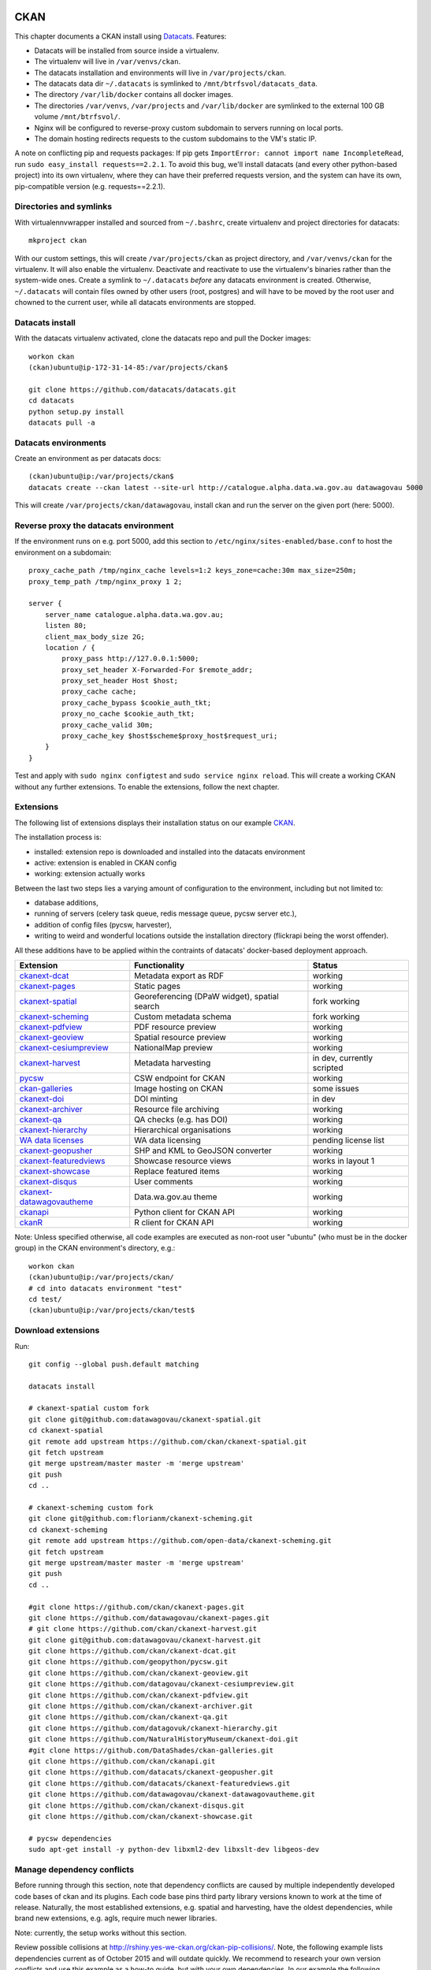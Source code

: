 ****
CKAN
****

This chapter documents a CKAN install using `Datacats`_. Features:

* Datacats will be installed from source inside a virtualenv.
* The virtualenv will live in ``/var/venvs/ckan``.
* The datacats installation and environments will live in ``/var/projects/ckan``.
* The datacats data dir ``~/.datacats`` is symlinked to ``/mnt/btrfsvol/datacats_data``.
* The directory ``/var/lib/docker`` contains all docker images.
* The directories ``/var/venvs``, ``/var/projects`` and ``/var/lib/docker`` are symlinked to the external 100 GB volume ``/mnt/btrfsvol/``.
* Nginx will be configured to reverse-proxy custom subdomain to servers running on local ports.
* The domain hosting redirects requests to the custom subdomains to the VM's static IP.

A note on conflicting pip and requests packages: 
If pip gets ``ImportError: cannot import name IncompleteRead``, run ``sudo easy_install requests==2.2.1``.
To avoid this bug, we'll install datacats (and every other python-based project) into its own virtualenv,
where they can have their preferred requests version, and the system can have its own, pip-compatible version (e.g. requests==2.2.1).


.. _`Datacats`: http://www.datacats.com/

Directories and symlinks
========================
With virtualennvwrapper installed and sourced from ``~/.bashrc``, create virtualenv and project directories for datacats::
  
  mkproject ckan

With our custom settings, this will create ``/var/projects/ckan`` as project directory, and ``/var/venvs/ckan`` for the virtualenv.
It will also enable the virtualenv. Deactivate and reactivate to use the virtualenv's binaries rather than the system-wide ones.
Create a symlink to ``~/.datacats`` *before* any datacats environment is created. Otherwise, ``~/.datacats`` will contain files owned by 
other users (root, postgres) and will have to be moved by the root user and chowned to the current user, while all datacats environments are stopped.


Datacats install
================
With the datacats virtualenv activated, clone the datacats repo and pull the Docker images::

  workon ckan
  (ckan)ubuntu@ip-172-31-14-85:/var/projects/ckan$ 
  
  git clone https://github.com/datacats/datacats.git
  cd datacats
  python setup.py install
  datacats pull -a


Datacats environments
=====================
Create an environment as per datacats docs::

  (ckan)ubuntu@ip:/var/projects/ckan$ 
  datacats create --ckan latest --site-url http://catalogue.alpha.data.wa.gov.au datawagovau 5000

This will create ``/var/projects/ckan/datawagovau``,
install ckan and run the server on the given port (here: 5000).

Reverse proxy the datacats environment
======================================
If the environment runs on e.g. port 5000, add this section to ``/etc/nginx/sites-enabled/base.conf``
to host the environment on a subdomain::

  proxy_cache_path /tmp/nginx_cache levels=1:2 keys_zone=cache:30m max_size=250m;
  proxy_temp_path /tmp/nginx_proxy 1 2;
  
  server {
      server_name catalogue.alpha.data.wa.gov.au;
      listen 80;
      client_max_body_size 2G;
      location / {
          proxy_pass http://127.0.0.1:5000;
          proxy_set_header X-Forwarded-For $remote_addr;
          proxy_set_header Host $host;
          proxy_cache cache;
          proxy_cache_bypass $cookie_auth_tkt;
          proxy_no_cache $cookie_auth_tkt;
          proxy_cache_valid 30m;
          proxy_cache_key $host$scheme$proxy_host$request_uri;
      }
  }


Test and apply with ``sudo nginx configtest`` and ``sudo service nginx reload``.
This will create a working CKAN without any further extensions. To enable the extensions, follow the next chapter.

Extensions
==========
The following list of extensions displays their installation status on our example `CKAN`_.

.. _CKAN: http://catalogue.alpha.data.wa.gov.au/

The installation process is:

* installed: extension repo is downloaded and installed into the datacats environment
* active: extension is enabled in CKAN config
* working: extension actually works

Between the last two steps lies a varying amount of configuration to the environment, including but not limited to:

* database additions, 
* running of servers (celery task queue, redis message queue, pycsw server etc.),
* addition of config files (pycsw, harvester), 
* writing to weird and wonderful locations outside the installation directory (flickrapi being the worst offender).

All these additions have to be applied within the contraints of datacats' docker-based deployment approach.

===========================  =============================================  ====================
Extension                    Functionality                                  Status
===========================  =============================================  ====================
`ckanext-dcat`_              Metadata export as RDF                         working           
`ckanext-pages`_             Static pages                                   working           
`ckanext-spatial`_           Georeferencing (DPaW widget), spatial search   fork working  
`ckanext-scheming`_          Custom metadata schema                         fork working  
`ckanext-pdfview`_           PDF resource preview                           working           
`ckanext-geoview`_           Spatial resource preview                       working
`ckanext-cesiumpreview`_     NationalMap preview                            working
`ckanext-harvest`_           Metadata harvesting                            in dev, currently scripted 
`pycsw`_                     CSW endpoint for CKAN                          working
`ckan-galleries`_            Image hosting on CKAN                          some issues       
`ckanext-doi`_               DOI minting                                    in dev
`ckanext-archiver`_          Resource file archiving                        working
`ckanext-qa`_                QA checks (e.g. has DOI)                       working
`ckanext-hierarchy`_         Hierarchical organisations                     working           
`WA data licenses`_          WA data licensing                              pending license list  
`ckanext-geopusher`_         SHP and KML to GeoJSON converter               working
`ckanext-featuredviews`_     Showcase resource views                        works in layout 1
`ckanext-showcase`_          Replace featured items                         working
`ckanext-disqus`_            User comments                                  working
`ckanext-datawagovautheme`_  Data.wa.gov.au theme                           working           
`ckanapi`_                   Python client for CKAN API                     working           
`ckanR`_                     R client for CKAN API                          working           
===========================  =============================================  ====================

.. _ckanext-dcat: https://github.com/ckan/ckanext-dcat
.. _ckanext-pages: https://github.com/datawagovau/ckanext-pages
.. _ckanext-spatial: https://github.com/ckan/ckanext-spatial
.. _ckanext-scheming: https://github.com/open-data/ckanext-scheming
.. _ckanext-pdfview: https://github.com/ckan/ckanext-pdfview
.. _ckanext-geoview: https://github.com/ckan/ckanext-geoview
.. _ckanext-harvest: https://github.com/ckan/ckanext-harvest
.. _pycsw: https://github.com/geopython/pycsw
.. _ckan-galleries: https://github.com/DataShades/ckan-galleries
.. _ckanext-doi: https://github.com/NaturalHistoryMuseum/ckanext-doi
.. _ckanext-archiver: https://github.com/ckan/ckanext-archiver
.. _ckanext-qa: https://github.com/ckan/ckanext-qa
.. _ckanext-hierarchy: https://github.com/datagovuk/ckanext-hierarchy
.. _`WA data licenses`: http://ands.org.au/publishing/licensing.html
.. _ckanapi: https://github.com/ckan/ckanapi
.. _ckanR: http://extensions.ckan.org/extension/ckanr/
.. _ckanext-geopusher: https://github.com/datacats/ckanext-geopusher
.. _ckanext-featuredviews: https://github.com/datacats/ckanext-featuredviews
.. _ckanext-datawagovautheme: https://github.com/datawagovau/ckanext-datawagovautheme
.. _`ckanext-cesiumpreview`: https://github.com/datagovau/ckanext-cesiumpreview
.. _`ckanext-disqus`: https://github.com/ckan/ckanext-disqus
.. _`ckanext-showcase`: https://github.com/ckan/ckanext-showcase

Note: Unless specified otherwise, all code examples are executed as 
non-root user "ubuntu" (who must be in the docker group) in the CKAN environment's directory, e.g.::

  workon ckan
  (ckan)ubuntu@ip:/var/projects/ckan/
  # cd into datacats environment "test"
  cd test/
  (ckan)ubuntu@ip:/var/projects/ckan/test$

Download extensions
===================
Run::

  git config --global push.default matching 
  
  datacats install
  
  # ckanext-spatial custom fork
  git clone git@github.com:datawagovau/ckanext-spatial.git
  cd ckanext-spatial
  git remote add upstream https://github.com/ckan/ckanext-spatial.git
  git fetch upstream
  git merge upstream/master master -m 'merge upstream'
  git push
  cd ..
  
  # ckanext-scheming custom fork
  git clone git@github.com:florianm/ckanext-scheming.git
  cd ckanext-scheming
  git remote add upstream https://github.com/open-data/ckanext-scheming.git
  git fetch upstream
  git merge upstream/master master -m 'merge upstream'
  git push
  cd ..
  
  #git clone https://github.com/ckan/ckanext-pages.git
  git clone https://github.com/datawagovau/ckanext-pages.git
  # git clone https://github.com/ckan/ckanext-harvest.git
  git clone git@github.com:datawagovau/ckanext-harvest.git
  git clone https://github.com/ckan/ckanext-dcat.git
  git clone https://github.com/geopython/pycsw.git
  git clone https://github.com/ckan/ckanext-geoview.git
  git clone https://github.com/datagovau/ckanext-cesiumpreview.git
  git clone https://github.com/ckan/ckanext-pdfview.git
  git clone https://github.com/ckan/ckanext-archiver.git
  git clone https://github.com/ckan/ckanext-qa.git
  git clone https://github.com/datagovuk/ckanext-hierarchy.git
  git clone https://github.com/NaturalHistoryMuseum/ckanext-doi.git
  #git clone https://github.com/DataShades/ckan-galleries.git
  git clone https://github.com/ckan/ckanapi.git
  git clone https://github.com/datacats/ckanext-geopusher.git
  git clone https://github.com/datacats/ckanext-featuredviews.git
  git clone https://github.com/datawagovau/ckanext-datawagovautheme.git
  git clone https://github.com/ckan/ckanext-disqus.git
  git clone https://github.com/ckan/ckanext-showcase.git
  
  # pycsw dependencies
  sudo apt-get install -y python-dev libxml2-dev libxslt-dev libgeos-dev

Manage dependency conflicts
===========================
Before running through this section, note that dependency conflicts are caused by
multiple independently developed code bases of ckan and its plugins.
Each code base pins third party library versions known to work at the time of release.
Naturally, the most established extensions, e.g. spatial and harvesting, have the
oldest dependencies, while brand new extensions, e.g. agls, require much newer
libraries.

Note: currently, the setup works without this section.

Review possible collisions at http://rshiny.yes-we-ckan.org/ckan-pip-collisions/.
Note, the following example lists dependencies current as of October 2015 and will outdate quickly.
We recommend to research your own version conflicts and use this example as a how-to guide,
but with your own dependencies.
In our example the following packages have differing, hard-coded requirements::

  grep -rn --include="*requirements*" 'requests' .
  grep -rn --include="*requirements*" 'six' .
  grep -rn --include="*requirements*" 'lxml' .
  grep -rn --include="*requirements*" 'python-dateutil' .
  grep -rn --include="*requirements*" 'SQLAlchemy' .

We'll need to update all colliding requirement versions to one that works across all extensions.
In our case, a simple bump to the highest mentioned version will work, such as with the perfectly backwards compatible ``requests`` library.
In other cases, breaking changes between different dependency versions could require an upgrade to an actual extension.

Batch-modify version numbers as shown here work on our listed extensions at the time of writing.
Modify to your actual needs. Warning - a mistake in this step could corrupt your installed code (including CKAN source),
requiring to ``git checkout`` incorrectly modified files in each repo.::

  grep -rl --include="*requirements*" 'requests' . | xargs sed -i 's/^.*requests.*$/requests==2.7.0/g'
  grep -rl --include="*requirements*" 'six' . | xargs sed -i 's/^.*six^.*/six==1.9.0/g'
  grep -rl --include="*requirements*" 'lxml' . | xargs sed -i 's/^.*lxml^.*/lxml==3.4.4/g'
  grep -rl --include="*requirements*" 'python-dateutil' . | xargs sed -i 's/^.*python-dateutil^.*/python-dateutil==2.4.2/g'
  grep -rl --include="*requirements*" 'SQLAlchemy' . | xargs sed -i 's/^.*SQLAlchemy.*$/SQLAlchemy==0.9.6/g'
  
  # review version numbers
  grep -rn --include="*requirements*" 'requests' .
  grep -rn --include="*requirements*" 'six' .
  grep -rn --include="*requirements*" 'lxml' .
  grep -rn --include="*requirements*" 'python-dateutil' .
  
  # any other requirements conflicts?
  cat `find . -name '*requirements*'` | sort | uniq
  
  
To fix issues with any dependency versions::
  
  datacats shell
  pip freeze | grep lchemy
  pip install SQLAlchemy==0.9.6
  exit

E.g., this is necessary when receiving this error on datacats reload::

  File "/usr/lib/ckan/local/lib/python2.7/site-packages/geoalchemy2/comparator.py", line 52, in <module>
  class BaseComparator(UserDefinedType.Comparator):
  AttributeError: type object 'UserDefinedType' has no attribute 'Comparator'
  Starting subprocess with file monitor

  
Install extensions
==================
To install all extensions and their dependencies in the site's environment, run::

  datacats install


Modify datacats containers
==========================
Some extensions require modifications to the database, or additional servers, such as a message queue (redis) or a task runner (celery).
Following `ckanext-spatial docs`_ and `ckanext-harvest docs`_ with datacats' `paster`_ command::

  # (re)install postgis, add redis
  datacats tweak --install-postgis
  datacats tweak --add-redis
  # datacats tweak --add-pycsw # soon
  datacats reload
  # pulls redis image
  
  # initdb for spatial
  cd ckanext-spatial
  datacats paster spatial initdb
  cd ..
  
  # initdb for harvester, plus two celery containers, see also below
  cd ckanext-harvest
  datacats paster harvester initdb
  datacats paster -d harvester gather_consumer
  datacats paster -d harvester fetch_consumer
  cd ..
  

.. _`ckanext-spatial docs`: http://docs.ckan.org/projects/ckanext-spatial/en/latest/install.html#configuration
.. _`ckanext-harvest docs`: https://github.com/ckan/ckanext-harvest/blob/master/README.rst
.. _`paster`: http://docs.datacats.com/commands.html#paster

Note: ``git init`` the theme extension (ckanext-SITEtheme) to preserve significant customisations.

Enable extensions
=================
General procedure:

* Edit config `vim development.ini`, replace the Plugins section with settings below
* Apply changes with `datacats reload`. That should be it!

``development.ini``::

  ## Authorization Settings
  ckan.auth.anon_create_dataset = false
  ckan.auth.create_unowned_dataset = false
  ckan.auth.create_dataset_if_not_in_organization = false
  ckan.auth.user_create_groups = false
  ckan.auth.user_create_organizations = false
  ckan.auth.user_delete_groups = false
  ckan.auth.user_delete_organizations = false
  ckan.auth.create_user_via_api = true
  ckan.auth.create_user_via_web = true
  ckan.auth.roles_that_cascade_to_sub_groups = admin editor member

  ckan.cors.origin_allow_all = true
  
  ## Plugins Settings
  base = cesium_viewer resource_proxy datastore datapusher datawagovau_theme stats archiver qa pages featuredviews showcase disqus
  sch = scheming_datasets
  rcl = recline_grid_view recline_graph_view recline_map_view
  prv = text_view image_view recline_view pdf_view webpage_view
  geo = geo_view geojson_view
  spt = spatial_metadata spatial_query geopusher
  hie = hierarchy_display hierarchy_form
  dcat = dcat dcat_rdf_harvester dcat_json_harvester dcat_json_interface
  hrv = harvest ckan_harvester csw_harvester
  ckan.plugins = %(base)s %(sch)s %(rcl)s %(prv)s %(dcat)s %(geo)s %(spt)s %(hrv)s %(hie)s
  
  ckanext.geoview.ol_viewer.formats = wms wfs gml kml arcgis_rest gft
  ckan.views.default_views = cesium_view %(prv)s geojson_view
  
  ckan.max_resource_size = 1000000
  ckan.max_image_size = 200000
  ckan.resource_proxy.max_file_size = 31457280
  
  # ckanext-scheming
  scheming.dataset_schemas = ckanext.datawagovautheme:datawagovau_dataset.json
  #scheming.organization_schemas = ckanext.datawagovautheme:datawagovau_organization.json

  # ckanext-harvest
  ckan.harvest.mq.type = redis
  ckan.harvest.mq.hostname = redis
  ckanext.spatial.harvest.continue_on_validation_errors= True
  
  # ckanext-pages
  ckanext.pages.organization = True
  ckanext.pages.group = True
  # disable to make space for static pages:
  ckanext.pages.about_menu = True
  ckanext.pages.group_menu = True
  ckanext.pages.organization_menu = True
  
  # ckanext-disqus
  # add Engage to site > add a subaccount to your disqus account for this CKAN
  # choose name = disqus.name
  # settings > advanced >
  # add %(site_url)s to trusted domains, e.g. catalogue.beta.data.wag.gov.au
  disqus.name = datawagovau-ckan
  
  ckan.datapusher.formats = csv xls xlsx tsv application/csv application/vnd.ms-excel application/vnd.openxmlformats-officedocument.spreadsheetml.sheet
  
  ckan.activity_streams_enabled = true
  ckan.activity_list_limit = 31
  
  # Front-end settings
  ...
  
  ## Internationalisation Settings
  ckan.locale_default = en_AU
  ckan.locale_order = en_AU ...
  
  # google recaptcha: your secret credentials


PyCSW
=====
While our contribution is in development, we'll manually build and run a dockerised pycsw
using our `datacats fork`_::

  cd /var/projects/ckan/datacats/docker/pycsw/
  docker build -t datacats/pycsw .
  docker run -d -p 9000:8000 -it datacats/pycsw python /var/www/pycsw/csw.wsgi

.. _datacats fork: https://github.com/datawagovau/datacats/tree/pycsw-docker

This will build a pycsw server image with harvesting enabled (transactions) for non-local IPs 
and run a pycsw server on localhost:9000. 
See also nginx settings in :doc:`deployment` to expose the csw server publicly.


************
Data Loading
************

Examples
========

The following examples are taken from Ian Ward's talk at the CKANConf Ottawa 2015 as published on his `blog`_.
Exporting data (backup), restoring to same (disaster recovery) or remote (migration) instance::

  ckanapi dump groups | ssh otherbox ckanapi load groups -p 3
  ckanapi dump organizations | ssh otherbox ckanapi load organizations -p 3
  ckanapi dump datasets | ssh otherbox ckanapi load datasets -p 3
  
Or pulling data from remote into local CKAN::

  ckanapi dump datasets -r http://sourceckan | ckanapi load datasets -p 3
  
Track metadata using git::

  ckanapi dump datasets > datasets.jsonl
  git diff datasets.jsonl --stat
  datasets.jsonl | 52 ++++++++++++++++++++++++++++++++++++----------------
  1 file changed, 36 insertions(+), 16 deletions(-)
  
Summaries::

  head -5 datasets.jsonl | jq .title
  jq 'select(.organization.name!="nrcan-rncan")' -c datasets.jsonl | wc -l
  

Distributed loading::

  split -n l/3 datasets.jsonl part
  ckanapi load datasets -r http://web1 -a ... < partaa &
  ckanapi load datasets -r http://web2 -a ... < partab &
  ckanapi load datasets -r http://web3 -a ... < partac &
  

Backup
======
Create a database snapshot from inside a datacats environment::

  (ckan)ubuntu@ip:/var/projects/ckan/SOURCE$ datacats paster db dump ../snapshot-DATE.sql
  
Notes:
* SOURCE is the datacats CKAN environment to be backed up
* DATE is the current datetime
* datacats paster db will run in the /ckan source directory, so the prefix ``../`` will create the file in the current directory

Restore
=======
Copy the database snapshot into the new environment, clean the target db, and load the snapshot::
  
  rsync -Pavvr DATACATS_DATADIR/SOURCE/sites/primary/files/ DATACATS_DATADIR/TARGET/sites/primary/files/
  rsync -Pavvr /var/projects/ckan/SOURCE/snapshot-DATE.sql /var/projects/ckan/TARGET/
  (ckan)ubuntu@ip:/var/projects/ckan/TARGET$ datacats paster db clean
  (ckan)ubuntu@ip:/var/projects/ckan/TARGET$ datacats paster db load /project/snapshot-DATE.sql
  
Notes:
* The DATACATS_DATADIR/ defaults to ``~/.datacats``, but in our installation lives at ``/var/projects/datacats_data/``
* SOURCE and TARGET are two datacats CKAN environments
* ``datacats paster`` runs inside the datacats environment with prefix ``/project/`` for the current work dir

Archive
=======
Create a scheduled job to dump the db and rsync the db snapshot as well as the files to a secure storage.


.. _`blog`: http://excess.org/article/2015/06/ckanapi-ckanext-scheming/

**********
Operations
**********

The following sections illustrate operational use of extensions after successful installation.


Quality Assurance (ckanext-qa)
==============================
Create a supervisor script::

  # run the celery daemon (stops with each datacats reload)
  datacats paster -d celeryd
  
  # run the qa update
  cd ckanext-qa
  datacats paster qa update
  cd ..

Geo-referencing a dataset (ckanext-spatial)
===========================================
Watch `this video`_ to get started.

.. _this video: https://vimeo.com/116324887

Adding a static page (ckanext-pages)
====================================
Click on the pages icon, add content, save.


CKAN to CKAN Harvesting (ckanext-harvest)
=========================================
If there's no custom ckanext-scheming metadata schema enabled, plain CKAN harvesting will work.

Create a harvest source at ``/harvest`` with 

* url ``http://SOURCE.yes-we-ckan.org``,
* source type ``CKAN``,
* update frequency ``always``,
* configuration::

  {"api_version": 1,
  "default_extras":{"url":"{harvest_source_url}/dataset/{dataset_id}"},
  "override_extras": "false",
  "user":"local-sysadmin-username",
  "read_only": true,
  "remote_groups": "create",
  "remote_orgs": "create",
  "clean_tags":"true",
  "override_extras": true}

* save.

On the shell inside the ckanext-harvest extension's folder::

  ckanext-harvest$ datacats paster -d harvester gather_consumer
  ckanext-harvest$ datacats paster -d harvester fetch_consumer
  ckanext-harvest$ datacats paster harvester job-all
  ckanext-harvest$ datacats paster harvester run

This will run the two gather/fetch-consumer celery containers in the background (-d flag),
reharvest the source (job-all does the same as clicking "reharvest" on every data source),
and run the harvest job.

Note: The two daemonised consumer containers will have to be restarted manually after each ``datacats reload``.

Known problem: The source and target CKAN instances must have the exact same schema,
either the default, or the exact same custom schema. Otherwise, the "extra" fields 
will collide with ckanext-scheming's "extra" fields, with an error such as:

  nature-reserves-proposals-beeliar-wetlands-park-sw-corridor-wl19850899

  Invalid package with GUID nature-reserves-proposals-beeliar-wetlands-park-sw-corridor-wl19850899: 
  {'extras': [{'key': ['There is a schema field with the same name']}, {'key': ['There is a schema field with the same name']}]}

Notably, a custom extra field "spatial", or a scheming field "spatial" will also not work.

Harvesting between catalogues with custom CKAN dataset schemas
==============================================================
Note: This section describes (only partly implemented) functionality under development.

Custom metadata schemas via ckanext-scheming can be harvested using our fork of ckanext-harvest.

Create a harvesting job, e.g. on catalogue.alpha.data.wa.gov.au:

* Url http://landgate.alpha.data.wa.gov.au/
* Source type: CKAN (we overwrote the ckanharvester)
* Update frequency: manual
* Configuration: (for ckanext-datawagovautheme:datawagovau_dataset.json)::

  {
   "api_version": 1,
   "user":"florianm",
   "remote_groups": "create",
   "remote_orgs": "create",
   "clean_tags":false,
   "force_all":true,
   "disable_extras":true,
   "default_fields":{
    "data_portal":"{harvest_source_url}",
    "landing_page":"{harvest_source_url}/dataset/{dataset_id}"
   },
    "field_mapping":{
    "doi": "doi",
    "citation": "citation",
    "published_on": "published_on",
    "last_updated_on": "last_updated_on",
    "update_frequency": "update_frequency",
    "data_temporal_extent_begin": "data_temporal_extent_begin",
    "data_temporal_extent_end": "data_temporal_extent_end",
    "spatial": "spatial"
   }
  }

* Organization: landgate (exists on catalogue.alpha)

Then run inside the ckanext-harvest extension folder::

  (ckan)ubuntu@ip:/var/projects/ckan/datawagovau/ckanext-harvest$
  datacats paster -d harvester gather_consumer
  datacats paster -d harvester fetch_consumer
  datacats paster harvester job-all
  datacats paster harvester run

* Every ``datacats reload`` requires a restart of the gather and fetch consumer.
* ``job-all`` is the shortcut for clicking "Reharvest" on all harvest sources.
* ``run`` starts all pending jobs, and refreshes the status of running jobs.


Harvesting WMS
==============
We will harvest metadata from a WMS GetCapabilities statement into a local pycsw server,
then harvest that pycsw server into CKAN using the CSW harvester.

Create a file `test-wms.xml` for the official pycsw example WMS::

  <?xml version="1.0" encoding="UTF-8"?>
  <Harvest 
    xmlns="http://www.opengis.net/cat/csw/2.0.2" 
    xmlns:xsi="http://www.w3.org/2001/XMLSchema-instance" 
    xsi:schemaLocation="http://www.opengis.net/cat/csw/2.0.2 http://schemas.opengis.net/csw/2.0.2/CSW-publication.xsd" 
    service="CSW" version="2.0.2">
    <Source>http://webservices.nationalatlas.gov/wms/1million</Source>
    <ResourceType>http://www.opengis.net/wms</ResourceType>
    <ResourceFormat>application/xml</ResourceFormat>
  </Harvest>


Landgate's SLIP Classic WMS, e.g. `slip_classic.xml`::

  <?xml version="1.0" encoding="UTF-8"?>
  <Harvest xmlns="http://www.opengis.net/cat/csw/2.0.2" 
    xmlns:xsi="http://www.w3.org/2001/XMLSchema-instance" 
    xsi:schemaLocation="http://www.opengis.net/cat/csw/2.0.2 http://schemas.opengis.net/csw/2.0.2/CSW-publication.xsd" 
    service="CSW" version="2.0.2">
    <Source>http://srss-dev.landgate.wa.gov.au/slip/wmspublic.php</Source>
    <ResourceType>http://www.opengis.net/wms</ResourceType>
    <ResourceFormat>application/xml</ResourceFormat>
  </Harvest>

In the pycsw folder, run::

  (datacats)ubuntu@ip:/var/projects/datacats/public/pycsw$ 
  python bin/pycsw-admin.py -c post_xml -u http://localhost:9000/pycsw/csw.py -x test-wms.xml
  python bin/pycsw-admin.py -c post_xml -u http://localhost:9000/pycsw/csw.py -x slip_classic.xml

to receive::

  Initializing static context
  Executing HTTP POST request test-wms.xml on server http://localhost:8086/pycsw/csw.py
  <?xml version="1.0" encoding="UTF-8" standalone="no"?>
  <!-- pycsw 2.0-dev -->
  <csw:HarvestResponse xmlns:csw30="http://www.opengis.net/cat/csw/3.0" xmlns:fes20="http://www.opengis.net/fes/2.0" xmlns:ows11="http://www.opengis.net/ows/1.1" xmlns:dc="http://purl.org/dc/elements/1.1/" xmlns:inspire_common="http://inspire.ec.europa.eu/schemas/common/1.0" xmlns:atom="http://www.w3.org/2005/Atom" xmlns:xs="http://www.w3.org/2001/XMLSchema" xmlns:dct="http://purl.org/dc/terms/" xmlns:ows20="http://www.opengis.net/ows/2.0" xmlns:ows="http://www.opengis.net/ows" xmlns:apiso="http://www.opengis.net/cat/csw/apiso/1.0" xmlns:gml="http://www.opengis.net/gml" xmlns:dif="http://gcmd.gsfc.nasa.gov/Aboutus/xml/dif/" xmlns:xlink="http://www.w3.org/1999/xlink" xmlns:gco="http://www.isotc211.org/2005/gco" xmlns:gmd="http://www.isotc211.org/2005/gmd" xmlns:rdf="http://www.w3.org/1999/02/22-rdf-syntax-ns#" xmlns:srv="http://www.isotc211.org/2005/srv" xmlns:ogc="http://www.opengis.net/ogc" xmlns:fgdc="http://www.opengis.net/cat/csw/csdgm" xmlns:inspire_ds="http://inspire.ec.europa.eu/schemas/inspire_ds/1.0" xmlns:csw="http://www.opengis.net/cat/csw/2.0.2" xmlns:xsi="http://www.w3.org/2001/XMLSchema-instance" xmlns:os="http://a9.com/-/spec/opensearch/1.1/" xmlns:soapenv="http://www.w3.org/2003/05/soap-envelope" xmlns:sitemap="http://www.sitemaps.org/schemas/sitemap/0.9" xsi:schemaLocation="http://www.opengis.net/cat/csw/2.0.2 http://schemas.opengis.net/csw/2.0.2/CSW-publication.xsd"><csw:TransactionResponse version="2.0.2"><csw:TransactionSummary><csw:totalInserted>21</csw:totalInserted><csw:totalUpdated>0</csw:totalUpdated><csw:totalDeleted>0</csw:totalDeleted></csw:TransactionSummary><csw:InsertResult><csw:BriefRecord><dc:identifier>urn:uuid:711ab330-4b63-4d24-90cc-185b6a701cd8</dc:identifier><dc:title>1 Million Scale WMS Layers from the National Atlas of the United States</dc:title></csw:BriefRecord><csw:BriefRecord><dc:identifier>urn:uuid:711ab330-4b63-4d24-90cc-185b6a701cd8-ports1m</dc:identifier><dc:title>1 Million Scale - Ports</dc:title></csw:BriefRecord><csw:BriefRecord><dc:identifier>urn:uuid:711ab330-4b63-4d24-90cc-185b6a701cd8-national1m</dc:identifier><dc:title>1 Million Scale - National Boundary</dc:title></csw:BriefRecord><csw:BriefRecord><dc:identifier>urn:uuid:711ab330-4b63-4d24-90cc-185b6a701cd8-elevation</dc:identifier><dc:title>1 Million Scale - Elevation 100 Meter Resolution</dc:title></csw:BriefRecord><csw:BriefRecord><dc:identifier>urn:uuid:711ab330-4b63-4d24-90cc-185b6a701cd8-impervious</dc:identifier><dc:title>1 Million Scale - Impervious Surface 100 Meter Resolution</dc:title></csw:BriefRecord><csw:BriefRecord><dc:identifier>urn:uuid:711ab330-4b63-4d24-90cc-185b6a701cd8-coast1m</dc:identifier><dc:title>1 Million Scale - Coastlines</dc:title></csw:BriefRecord><csw:BriefRecord><dc:identifier>urn:uuid:711ab330-4b63-4d24-90cc-185b6a701cd8-cdl</dc:identifier><dc:title>1 Million Scale - 113th Congressional Districts</dc:title></csw:BriefRecord><csw:BriefRecord><dc:identifier>urn:uuid:711ab330-4b63-4d24-90cc-185b6a701cd8-states1m</dc:identifier><dc:title>1 Million Scale - States</dc:title></csw:BriefRecord><csw:BriefRecord><dc:identifier>urn:uuid:711ab330-4b63-4d24-90cc-185b6a701cd8-naturalearth</dc:identifier><dc:title>1 Million Scale - Natural Earth Shaded Relief 100 Meter Resolution</dc:title></csw:BriefRecord><csw:BriefRecord><dc:identifier>urn:uuid:711ab330-4b63-4d24-90cc-185b6a701cd8-elsli0100g</dc:identifier><dc:title>1 Million Scale - Color-Sliced Elevation 100 Meter Resolution</dc:title></csw:BriefRecord><csw:BriefRecord><dc:identifier>urn:uuid:711ab330-4b63-4d24-90cc-185b6a701cd8-landcov100m</dc:identifier><dc:title>1 Million Scale - Land Cover 100 Meter Resolution</dc:title></csw:BriefRecord><csw:BriefRecord><dc:identifier>urn:uuid:711ab330-4b63-4d24-90cc-185b6a701cd8-cdp</dc:identifier><dc:title>1 Million Scale - 113th Congressional Districts by Party</dc:title></csw:BriefRecord><csw:BriefRecord><dc:identifier>urn:uuid:711ab330-4b63-4d24-90cc-185b6a701cd8-amtrak1m</dc:identifier><dc:title>1 Million Scale - Railroad and Bus Passenger Stations</dc:title></csw:BriefRecord><csw:BriefRecord><dc:identifier>urn:uuid:711ab330-4b63-4d24-90cc-185b6a701cd8-airports1m</dc:identifier><dc:title>1 Million Scale - Airports</dc:title></csw:BriefRecord><csw:BriefRecord><dc:identifier>urn:uuid:711ab330-4b63-4d24-90cc-185b6a701cd8-svsri0100g</dc:identifier><dc:title>1 Million Scale - Satellite View with Shaded Relief 100 Meter Resolution</dc:title></csw:BriefRecord><csw:BriefRecord><dc:identifier>urn:uuid:711ab330-4b63-4d24-90cc-185b6a701cd8-one_million</dc:identifier><dc:title>1 Million Scale WMS Layers from the National Atlas of the United States</dc:title></csw:BriefRecord><csw:BriefRecord><dc:identifier>urn:uuid:711ab330-4b63-4d24-90cc-185b6a701cd8-satvi0100g</dc:identifier><dc:title>1 Million Scale - Satellite View 100 Meter Resolution</dc:title></csw:BriefRecord><csw:BriefRecord><dc:identifier>urn:uuid:711ab330-4b63-4d24-90cc-185b6a701cd8-srcoi0100g</dc:identifier><dc:title>1 Million Scale - Color Shaded Relief 100 Meter Resolution</dc:title></csw:BriefRecord><csw:BriefRecord><dc:identifier>urn:uuid:711ab330-4b63-4d24-90cc-185b6a701cd8-srgri0100g</dc:identifier><dc:title>1 Million Scale - Gray Shaded Relief 100 Meter Resolution</dc:title></csw:BriefRecord><csw:BriefRecord><dc:identifier>urn:uuid:711ab330-4b63-4d24-90cc-185b6a701cd8-treecanopy</dc:identifier><dc:title>1 Million Scale - Tree Canopy 100 Meter Resolution</dc:title></csw:BriefRecord><csw:BriefRecord><dc:identifier>urn:uuid:711ab330-4b63-4d24-90cc-185b6a701cd8-landwatermask</dc:identifier><dc:title>1 Million Scale - Land/Water Mask 100 Meter Resolution</dc:title></csw:BriefRecord></csw:InsertResult></csw:TransactionResponse></csw:HarvestResponse>
  Done


In CKAN, create a harvest source (e.g. through the GUI at ``/harvest``) 
following the `harvest docs`_:

* url: http://pycsw.beta.data.wa.gov.au
* Source type: CSW Server
* Update frequency: Daily (creates a new harvest job at given frequency, which has to be run by `datacats paster harvester run`)
* Configuration::

  {"default_tags":["wms_harvested"],
  "clean_tags":true,
  "default_groups":["test"],
  "remote_groups":"create",
  "override_extras": false,
  "read_only":true,
  "force_all":true}
  
.. _harvest docs: https://github.com/ckan/ckanext-harvest

Notes on configuration:

* ``clean_tags`` makes tags url-safe
* ``override_extras`` does not influence whether remote extras will be created locally (which will fail if ckanext-scheming is installed)
* ``force_all`` will update even unchanged datasets

Custom WMS harvesting
=====================
The following example is a real-life use case of harvesting GeoServer 1.8 WMS/WFS endpoints
into our customised dataset schema ``datawagovau_dataset.json``.

Challenges:

* Custom WMS with authentication for publicly available layers (you right that read)
* We harvest a proxy which provides our (secret) credentials to access the public WMS/WFS layers
* Custom conventions for extracting groups and organizations from WMS and from assumptions
* Custom methods to extract dataset title, dataset ID and publication date from WMS layer name

This harvester contains too many unique assumptions and requires context, and the WMS endpoint will be superseded soon.
Therefore, it is implemented as iPython Notebook, with the functions and operations cleanly separated.
This brings as benefits:

* faster turn-around (Shift-Enter) than customising extension and going through redis queues
* can still be refactored into an extension when appropriate
* self-documenting
* separates confidential credentials into separate config file
* shapshots online at http://catalogue.alpha.data.wa.gov.au/dataset/slip-harvesting
* follows harvester logic of building dicts from harvested source, and uploading dicts to CKAN

The following sections contain work in progress on not yet working extensions.

Mint DOIs (ckanext-doi)
=======================

* Fork ckanext-doi
* Register with ANDS to mint DOI at http://ands.org.au/services/cmd-registration.html
* Customise ckanext-doi to support both (existing) Datacite and (add) ANDS minting
* CKAN config parameters

Media gallery (ckan-galleries)
==============================
Add ``dfmp`` to plugins. Results:

* dfmp theme overrides datacats theme (undesirable, submitted as ckan-galleries #5 at https://github.com/DataShades/ckan-galleries/issues/5)
* one of the layout options crashes ckan
* ``import``ing a flickr pool does not seem to have any effect (needs investigation)
* twitter account is hard-coded and blocked due to over-use

Will use as soon as bugs are fixed upstream.


Harvesting WMS notes
====================

* VicRoads AGO http://vicroadsopendata.vicroadsmaps.opendata.arcgis.com/data.json
* Dcat example https://raw.githubusercontent.com/ckan/ckanext-dcat/master/examples/dataset.json
* Meteoswiss harvester example https://github.com/ogdch/ckanext-meteoswiss

Setup ckanext-spatial spatial harvesters::

  cd ckanext-spatial
  datacats paster ckan-pycsw setup -p ../pycsw.cfg
  cd ..
  
  cd pycsw
  python csw.wsgi &
  cd ..
  
  
  http://127.0.0.1:PORT/?service=CSW&version=2.0.2&request=GetCapabilities


[pycsw docs](http://geopython.github.io/pycsw-workshop/docs/intro/intro-exercises.html#metadata-harvesting)

Author: Keith Moss, Landgate WA::

  python pycsw/bin/pycsw-admin.py -c post_xml -u http://localhost:8000/pycsw/csw.py -x pycsw/post.xml
  
  # Woo! PyCSW harvested the example service!
  
  # Got this error from lxml:
  # http://docs.ckan.org/projects/ckanext-spatial/en/latest/install.html#when-running-the-spatial-harvesters
  
  
  # So, continue_on_validation_errors wasn't being picked up from production.ini
  
  vim ckanext-spatial/ckanext/spatial/harvesters/base.py
  # Just commented out the block that aborts
  
  
  # Harvesting SLIP Classic
  nano pycsw/post-slip-classic.xml
  
  python pycsw/bin/pycsw-admin.py -c post_xml -u http://localhost:8000/pycsw/csw.py -x pycsw/post-slip-classic.xml
  
  curl -x https://USER:PASS@www2.landgate.wa.gov.au/ows/wmspublic -X POST -d post-slip-classic.xml http://localhost:8000/pycsw/csw.py
  
  vim pycsw/post-firewatch.xml
  python pycsw/bin/pycsw-admin.py -c post_xml -u http://localhost:8000/pycsw/csw.py -x pycsw/post-firewatch.xml
  
  # List records
  # http://127.0.0.1:PORT/?request=GetRecords&service=CSW&version=2.0.2&resultType=results&outputSchema=http://www.isotc211.org/2005/gmd&typeNames=csw:Record&elementSetName=summary
  
  # Get a record
  # http://127.0.0.1:PORT/?outputFormat=application%2Fxml&service=CSW&outputSchema=http%3A%2F%2Fwww.isotc211.org%2F2005%2Fgmd&request=GetRecordById&version=2.0.2&elementsetname=full&id=urn:uuid:634b1df3-cc33-4f9b-89b1-0f04ed41a208-treecanopy
  
  # Dumb reverse proxy to Classic to work around the "pycsw doesn't do secured services" thing
  # http://gis.stackexchange.com/questions/103191/getting-error-after-trying-to-harvest-from-geoserver-into-pycsw
  python pycsw/bin/pycsw-admin.py -c post_xml -u http://localhost:PORT/pycsw/csw.py -x pycsw/post-slip-classic-rp.xml

CSW ISO19139 XML validation issues (pyCSW?) https://github.com/ngds/ckanext-ngds/issues/442
CSIRO on CKAN harvesting https://www.seegrid.csiro.au/wiki/Infosrvices/CKANHarvestingGuide

data.wa.gov.au theming extension
================================
This section documents the additions we made to the theming extension beyond the obvious CSS overrides.
If you have installed the extension, the following steps are already done.

First, we copied a few templates we needed to override::

  mkdir -p ckanext-datawagovautheme/ckanext/datawagovautheme/templates/package/
  mkdir -p ckanext-publictheme/ckanext/datawagovautheme/templates/organization/
  cp ckan/ckan/templates/organization/read_base.html ckanext-datawagovautheme/ckanext/datawagovautheme/templates/organization/
  cp ckan/ckan/templates/package/search.html ckanext-datawagovautheme/ckanext/datawagovautheme/templates/package/
  cp ckan/ckan/templates/package/read_base.html ckanext-datawagovautheme/ckanext/datawagovautheme/templates/package/

Fix CKAN organisation activity stream bug (now fixed upstream):

* ``vim cckanext-datawagovautheme/ckanext/datawagovautheme/templates/organization/read_base.html``
* Add "offset=0" to  as per  ckan/ckan#2466 https://github.com/ckan/ckan/issues/2466::

  {{ h.build_nav_icon('organization_activity', _('Activity Stream'), id=c.group_dict.name, offset=0) }}


Add spatial search (ckanext-spatial):

* Enable the  spatial search widget http://docs.ckan.org/projects/ckanext-spatial/en/latest/spatial-search.html#spatial-search-widget:
* ``vim ckanext-datawagovautheme/ckanext/datawagovautheme/templates/package/search.html``

Add to block ``secondary_content``::

  {% snippet "spatial/snippets/spatial_query.html", default_extent="[[-40,110], [0, 130]]" %}


CSS fixes should be obsolete once our spatial widget (with fixed libraries and CSS) gets merged.
To render the dataset search icon visible, add to the CKAN CSS::

  .leaflet-draw-draw-rectangle, .leaflet-draw-draw-polygon {height:22px; width:22px;}


Add spatial preview (ckanext-spatial):

* If *not* using the custom dataset schema (which we are in this example, 
enable the `dataset extent map`_:
* ``vim ckanext-datawagovautheme/ckanext/datawagovautheme/templates/package/read_base.html``
* Add to block ``secondary_content``::

  {% set dataset_extent = h.get_pkg_dict_extra(c.pkg_dict, 'spatial', '') %}
  {% if dataset_extent %}
    {% snippet "spatial/snippets/dataset_map_sidebar.html", extent=dataset_extent %}
  {% endif %}

.. _dataset extent map: http://docs.ckan.org/projects/ckanext-spatial/en/latest/spatial-search.html#dataset-extent-map

Contribute to Datacats
=======================
This section is not part of the setup workflow and can be skipped.

Update a local docker image
---------------------------
To update a datacats image locally, as reported at https://github.com/datacats/datacats/issues/210::

  $ docker run -datacats/web apt-get install -y whatever
  $ docker ps -lq
  6f51fba7febb
  $ docker commit 6f51fba7febb datacats/web

This image will be used until you do a datacats pull the next time. 
You can do run/commit as many times as you'd like, but if you're making a lot of changes you'll want to change the actual Dockerfiles in the source and rebuild them::

  cd datacats/docker
  docker build -t datacats/web . 

Report a bug
------------
Submit working additions as a new datacats issue at https://github.com/datacats/datacats/issues/new.